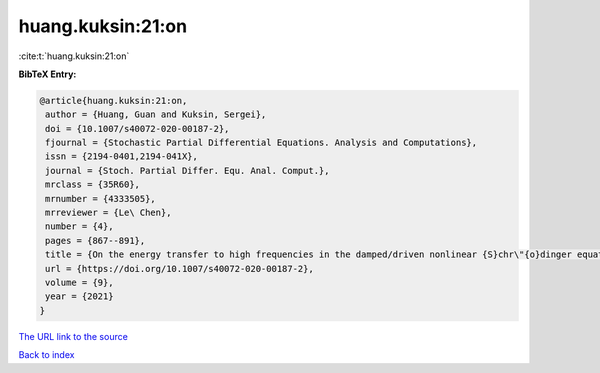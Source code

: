 huang.kuksin:21:on
==================

:cite:t:`huang.kuksin:21:on`

**BibTeX Entry:**

.. code-block:: bibtex

   @article{huang.kuksin:21:on,
    author = {Huang, Guan and Kuksin, Sergei},
    doi = {10.1007/s40072-020-00187-2},
    fjournal = {Stochastic Partial Differential Equations. Analysis and Computations},
    issn = {2194-0401,2194-041X},
    journal = {Stoch. Partial Differ. Equ. Anal. Comput.},
    mrclass = {35R60},
    mrnumber = {4333505},
    mrreviewer = {Le\ Chen},
    number = {4},
    pages = {867--891},
    title = {On the energy transfer to high frequencies in the damped/driven nonlinear {S}chr\"{o}dinger equation},
    url = {https://doi.org/10.1007/s40072-020-00187-2},
    volume = {9},
    year = {2021}
   }
`The URL link to the source <ttps://doi.org/10.1007/s40072-020-00187-2}>`_


`Back to index <../By-Cite-Keys.html>`_
